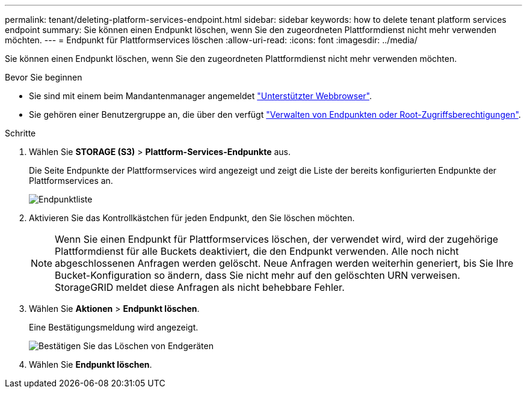 ---
permalink: tenant/deleting-platform-services-endpoint.html 
sidebar: sidebar 
keywords: how to delete tenant platform services endpoint 
summary: Sie können einen Endpunkt löschen, wenn Sie den zugeordneten Plattformdienst nicht mehr verwenden möchten. 
---
= Endpunkt für Plattformservices löschen
:allow-uri-read: 
:icons: font
:imagesdir: ../media/


[role="lead"]
Sie können einen Endpunkt löschen, wenn Sie den zugeordneten Plattformdienst nicht mehr verwenden möchten.

.Bevor Sie beginnen
* Sie sind mit einem beim Mandantenmanager angemeldet link:../admin/web-browser-requirements.html["Unterstützter Webbrowser"].
* Sie gehören einer Benutzergruppe an, die über den verfügt link:tenant-management-permissions.html["Verwalten von Endpunkten oder Root-Zugriffsberechtigungen"].


.Schritte
. Wählen Sie *STORAGE (S3)* > *Plattform-Services-Endpunkte* aus.
+
Die Seite Endpunkte der Plattformservices wird angezeigt und zeigt die Liste der bereits konfigurierten Endpunkte der Plattformservices an.

+
image::../media/endpoints_list.png[Endpunktliste]

. Aktivieren Sie das Kontrollkästchen für jeden Endpunkt, den Sie löschen möchten.
+

NOTE: Wenn Sie einen Endpunkt für Plattformservices löschen, der verwendet wird, wird der zugehörige Plattformdienst für alle Buckets deaktiviert, die den Endpunkt verwenden. Alle noch nicht abgeschlossenen Anfragen werden gelöscht. Neue Anfragen werden weiterhin generiert, bis Sie Ihre Bucket-Konfiguration so ändern, dass Sie nicht mehr auf den gelöschten URN verweisen. StorageGRID meldet diese Anfragen als nicht behebbare Fehler.

. Wählen Sie *Aktionen* > *Endpunkt löschen*.
+
Eine Bestätigungsmeldung wird angezeigt.

+
image::../media/endpoint_delete_confirm.png[Bestätigen Sie das Löschen von Endgeräten]

. Wählen Sie *Endpunkt löschen*.

